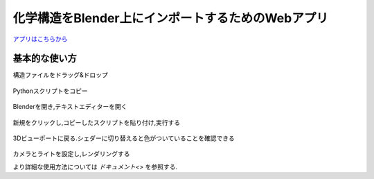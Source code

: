 ===================================================
化学構造をBlender上にインポートするためのWebアプリ
===================================================

`アプリはこちらから <https://shimi-lab-makeblenderscriptapp-app-vrendi.streamlit.app/>`_

基本的な使い方
=================
    
構造ファイルをドラッグ&ドロップ 

.. figure:: ./img/drag_and_drop.png
   :width: 50%
   :align: center
   
Pythonスクリプトをコピー

.. figure:: ./img/copy.png
   :width: 50%
   :align: center
   
Blenderを開き,テキストエディターを開く

.. figure:: ./img/text_editor.png
   :width: 50%
   :align: center
   
新規をクリックし,コピーしたスクリプトを貼り付け,実行する

.. figure:: ./img/run.png
   :width: 50%
   :align: center
   
3Dビューポートに戻る.シェダーに切り替えると色がついていることを確認できる

.. figure:: ./img/finish.png
   :width: 50%
   :align: center
   
カメラとライトを設定し,レンダリングする

より詳細な使用方法については `ドキュメント<>` を参照する.
